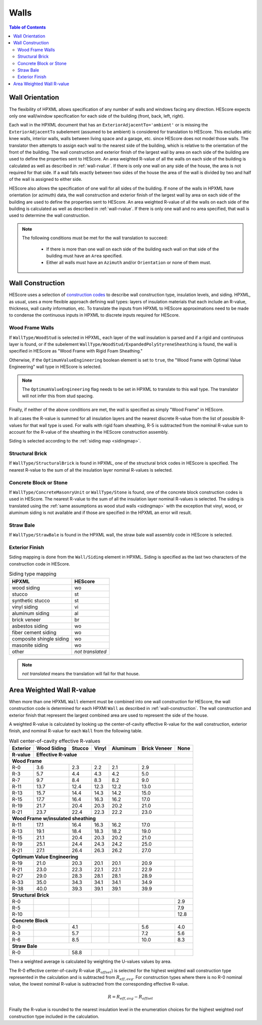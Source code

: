 Walls
#####

.. contents:: Table of Contents

.. _wallorientation:

Wall Orientation
****************

The flexibility of HPXML allows specification of any number of walls and windows
facing any direction. HEScore expects only one wall/window specification for
each side of the building (front, back, left, right). 

Each wall in the HPXML document that has an ``ExteriorAdjacentTo='ambient'``
or is missing the ``ExteriorAdjacentTo`` subelement (assumed to be ambient) is
considered for translation to HEScore. This excludes attic knee walls, interior
walls, walls between living space and a garage, etc. since HEScore does not
model those walls. The translator then attempts to assign each wall
to the nearest side of the building, which is relative to the orientation of
the front of the building. The wall construction and exterior finish of the
largest wall by area on each side of the building are used to define the
properties sent to HEScore. An area weighted R-value of all the walls on each
side of the building is calculated as well as described in :ref:`wall-rvalue`.
If there is only one wall on any side of the house, the area is not required
for that side. If a wall falls exactly between two sides of the house the area
of the wall is divided by two and half of the wall is assigned to either side.


HEScore also allows the specification of one wall for all sides of the building.
If none of the walls in HPXML have orientation (or azimuth) data, the wall
construction and exterior finish of the largest wall by area on each side of
the building are used to define the properties sent to HEScore. An area
weighted R-value of all the walls on each side of the building is calculated as
well as described in :ref:`wall-rvalue`. If there is only one wall and no area
specified, that wall is used to determine the wall construction.

.. note::

   The following conditions must be met for the wall translation to succeed:
   
    * If there is more than one wall on each side of the building each wall 
      on that side of the building must have an ``Area`` specified.
    * Either all walls must have an ``Azimuth`` and/or ``Orientation`` or none
      of them must. 

.. _wall-construction:

Wall Construction
*****************

HEScore uses a selection of `construction codes`_ to describe wall construction
type, insulation levels, and siding. HPXML, as usual, uses a more flexible
approach defining wall types: layers of insulation materials that each include
an R-value, thickness, wall cavity information, etc. To translate the inputs
from HPXML to HEScore approximations need to be made to condense the continuous
inputs in HPXML to discrete inputs required for HEScore.

.. _construction codes: https://docs.google.com/spreadsheet/pub?key=0Avk3IqpWXaRkdGR6cXFwdVJ4ZVdYX25keDVEX1pPYXc&output=html

Wood Frame Walls
================

If ``WallType/WoodStud`` is selected in HPXML, each layer of the wall insulation
is parsed and if a rigid and continuous layer is found, or if the subelement
``WallType/WoodStud/ExpandedPolyStyreneSheathing`` is found, the wall is
specified in HEScore as "Wood Frame with Rigid Foam Sheathing."

.. code-block:: xml
   :emphasize-lines: 6,12,14

   <Wall>
      <SystemIdentifier id="wall1"/>
      <WallType>
          <WoodStud>
              <!-- Either this element needs to be here or continuous insulation below -->
              <ExpandedPolystyreneSheathing>true</ExpandedPolystyreneSheathing>
          </WoodStud>
      </WallType>
      <Insulation>
          <SystemIdentifier id="wall1ins"/>
          <Layer>
              <InstallationType>continuous</InstallationType>
              <InsulationMaterial>
                  <Rigid>eps</Rigid>
                  <!-- This can have any of the valid enumerations for this element, 
                       it only cares if the Rigid element is present. -->
              </InsulationMaterial>
              <NominalRValue>5</NominalRValue>
          </Layer>
          ...
      </Insulation>
   </Wall>

Otherwise, if the ``OptimumValueEngineering`` boolean element is set to
``true``, the "Wood Frame with Optimal Value Engineering" wall type in HEScore
is selected. 

.. code-block:: xml
   :emphasize-lines: 5
   
   <Wall>
      <SystemIdentifier id="wall2"/>
      <WallType>
          <WoodStud>
              <OptimumValueEngineering>true</OptimumValueEngineering>
          </WoodStud>
          <Insulation>
              ...
          </Insulation>
      </WallType>
   </Wall>


.. note::

   The ``OptimumValueEngineering`` flag needs to be set in HPXML to
   translate to this wall type. The translator will not infer this from stud
   spacing.

Finally, if neither of the above conditions are met, the wall is specified as
simply "Wood Frame" in HEScore. 

In all cases the R-value is summed for all insulation layers and the
nearest discrete R-value from the list of possible R-values for that wall type
is used. For walls with rigid foam sheathing, R-5 is subtracted from the
nominal R-value sum to account for the R-value of the sheathing in the HEScore
construction assembly.

Siding is selected according to the :ref:`siding map <sidingmap>`.

Structural Brick
================

If ``WallType/StructuralBrick`` is found in HPXML, one of the structural brick
codes in HEScore is specified. The nearest R-value to the sum of all the
insulation layer nominal R-values is selected.

.. code-block:: xml
   :emphasize-lines: 4,9,12

   <Wall>
      <SystemIdentifier id="wall3"/>
      <WallType>
          <StructuralBrick/>
      </WallType>
      <Insulation>
          <SystemIdentifier id="wall3ins"/>
          <Layer>
              <NominalRValue>5</NominalRValue>
          </Layer>
          <Layer>
              <NominalRValue>5</NominalRValue>
          </Layer>
          <!-- This would have a summed R-value of 10 -->
      </Insulation>
   </Wall>


Concrete Block or Stone
=======================

If ``WallType/ConcreteMasonryUnit`` or ``WallType/Stone`` is found, one of the
concrete block construction codes is used in HEScore. The nearest R-value to
the sum of all the insulation layer nominal R-values is selected. The siding is
translated using the :ref:`same assumptions as wood stud walls <sidingmap>`
with the exception that vinyl, wood, or aluminum siding is not available and if
those are specified in the HPXML an error will result.

Straw Bale
==========

If ``WallType/StrawBale`` is found in the HPXML wall, the straw bale wall
assembly code in HEScore is selected.

.. _sidingmap:

Exterior Finish
===============

Siding mapping is done from the ``Wall/Siding`` element in HPXML. Siding is
specified as the last two characters of the construction code in HEScore.

.. table:: Siding type mapping

   ========================  ================
   HPXML                     HEScore 
   ========================  ================
   wood siding               wo
   stucco                    st
   synthetic stucco          st
   vinyl siding              vi
   aluminum siding           al
   brick veneer              br
   asbestos siding           wo
   fiber cement siding       wo
   composite shingle siding  wo
   masonite siding           wo
   other                     *not translated*
   ========================  ================   

.. note::

   *not translated* means the translation will fail for that house.


.. _wall-rvalue:

Area Weighted Wall R-value
**************************

When more than one HPXML ``Wall`` element must be combined into one wall
construction for HEScore, the wall construction code is determined for each
HPXMl ``Wall`` as described in :ref:`wall-construction`. The wall construction
and exterior finish that represent the largest combined area are used to
represent the side of the house. 

A weighted R-value is calculated by looking up the center-of-cavity effective
R-value for the wall construction, exterior finish, and nominal R-value for
each ``Wall`` from the following table.

.. table:: Wall center-of-cavity effective R-values

   +---------+------------------+-------+------+---------+-------------+-----+
   |Exterior |Wood Siding       |Stucco |Vinyl |Aluminum |Brick Veneer |None |
   +---------+------------------+-------+------+---------+-------------+-----+
   |R-value  |Effective R-value                                              |
   +=========+==================+=======+======+=========+=============+=====+
   |**Wood Frame**                                                           |
   +---------+------------------+-------+------+---------+-------------+-----+
   |R-0      |3.6               |2.3    |2.2   |2.1      |2.9          |     |
   +---------+------------------+-------+------+---------+-------------+-----+
   |R-3      |5.7               |4.4    |4.3   |4.2      |5.0          |     |
   +---------+------------------+-------+------+---------+-------------+-----+
   |R-7      |9.7               |8.4    |8.3   |8.2      |9.0          |     |
   +---------+------------------+-------+------+---------+-------------+-----+
   |R-11     |13.7              |12.4   |12.3  |12.2     |13.0         |     |
   +---------+------------------+-------+------+---------+-------------+-----+
   |R-13     |15.7              |14.4   |14.3  |14.2     |15.0         |     |
   +---------+------------------+-------+------+---------+-------------+-----+
   |R-15     |17.7              |16.4   |16.3  |16.2     |17.0         |     |
   +---------+------------------+-------+------+---------+-------------+-----+
   |R-19     |21.7              |20.4   |20.3  |20.2     |21.0         |     |
   +---------+------------------+-------+------+---------+-------------+-----+
   |R-21     |23.7              |22.4   |22.3  |22.2     |23.0         |     |
   +---------+------------------+-------+------+---------+-------------+-----+
   |**Wood Frame w/insulated sheathing**                                     |
   +---------+------------------+-------+------+---------+-------------+-----+
   |R-11     |17.1              |16.4   |16.3  |16.2     |17.0         |     |
   +---------+------------------+-------+------+---------+-------------+-----+
   |R-13     |19.1              |18.4   |18.3  |18.2     |19.0         |     |
   +---------+------------------+-------+------+---------+-------------+-----+
   |R-15     |21.1              |20.4   |20.3  |20.2     |21.0         |     |
   +---------+------------------+-------+------+---------+-------------+-----+
   |R-19     |25.1              |24.4   |24.3  |24.2     |25.0         |     |
   +---------+------------------+-------+------+---------+-------------+-----+
   |R-21     |27.1              |26.4   |26.3  |26.2     |27.0         |     |
   +---------+------------------+-------+------+---------+-------------+-----+
   |**Optimum Value Engineering**                                            |
   +---------+------------------+-------+------+---------+-------------+-----+
   |R-19     |21.0              |20.3   |20.1  |20.1     |20.9         |     |
   +---------+------------------+-------+------+---------+-------------+-----+
   |R-21     |23.0              |22.3   |22.1  |22.1     |22.9         |     |
   +---------+------------------+-------+------+---------+-------------+-----+
   |R-27     |29.0              |28.3   |28.1  |28.1     |28.9         |     |
   +---------+------------------+-------+------+---------+-------------+-----+
   |R-33     |35.0              |34.3   |34.1  |34.1     |34.9         |     |
   +---------+------------------+-------+------+---------+-------------+-----+
   |R-38     |40.0              |39.3   |39.1  |39.1     |39.9         |     |
   +---------+------------------+-------+------+---------+-------------+-----+
   |**Structural Brick**                                                     |
   +---------+------------------+-------+------+---------+-------------+-----+
   |R-0      |                  |       |      |         |             |2.9  |
   +---------+------------------+-------+------+---------+-------------+-----+
   |R-5      |                  |       |      |         |             |7.9  |
   +---------+------------------+-------+------+---------+-------------+-----+
   |R-10     |                  |       |      |         |             |12.8 |
   +---------+------------------+-------+------+---------+-------------+-----+
   |**Concrete Block**                                                       |
   +---------+------------------+-------+------+---------+-------------+-----+
   |R-0      |                  |4.1    |      |         |5.6          |4.0  |
   +---------+------------------+-------+------+---------+-------------+-----+
   |R-3      |                  |5.7    |      |         |7.2          |5.6  |
   +---------+------------------+-------+------+---------+-------------+-----+
   |R-6      |                  |8.5    |      |         |10.0         |8.3  |
   +---------+------------------+-------+------+---------+-------------+-----+
   |**Straw Bale**                                                           |
   +---------+------------------+-------+------+---------+-------------+-----+
   |R-0      |                  |58.8   |      |         |             |     |
   +---------+------------------+-------+------+---------+-------------+-----+


Then a weighted average is calculated by weighting the U-values values by area.

.. math::
   :nowrap:

   \begin{align*}
   U_i &= \frac{1}{R_i} \\
   U_{eff,avg} &= \frac{\sum_i{U_i A_i}}{\sum_i A_i} \\
   R_{eff,avg} &= \frac{1}{U_{eff,avg}} \\
   \end{align*}

The R-0 effective center-of-cavity R-value (:math:`R_{offset}`) is selected for
the highest weighted wall construction type represented in the calculation and
is subtracted from :math:`R_{eff,avg}`. For construction types where there is
no R-0 nominal value, the lowest nominal R-value is subtracted from the
corresponding effective R-value.

.. math::

   R = R_{eff,avg} - R_{offset}

Finally the R-value is rounded to the nearest insulation level in the
enumeration choices for the highest weighted roof construction type included in
the calculation.


